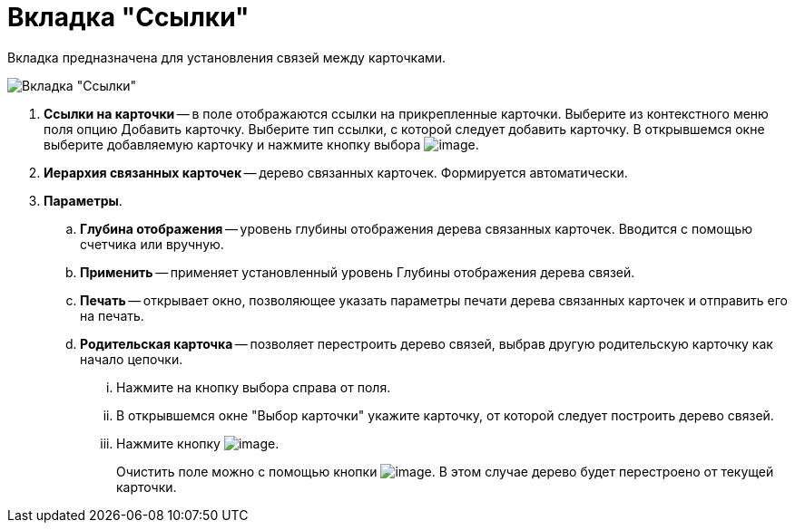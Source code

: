 = Вкладка "Ссылки"

Вкладка предназначена для установления связей между карточками.

image::Card_Doc_Tab_Links.png[Вкладка "Ссылки"]

. *Ссылки на карточки* -- в поле отображаются ссылки на прикрепленные карточки. Выберите из контекстного меню поля опцию Добавить карточку. Выберите тип ссылки, с которой следует добавить карточку. В открывшемся окне выберите добавляемую карточку и нажмите кнопку выбора image:buttons/Select.png[image].
. *Иерархия связанных карточек* -- дерево связанных карточек. Формируется автоматически.
. *Параметры*.
.. *Глубина отображения* -- уровень глубины отображения дерева связанных карточек. Вводится с помощью счетчика или вручную.
.. *Применить* -- применяет установленный уровень Глубины отображения дерева связей.
.. *Печать* -- открывает окно, позволяющее указать параметры печати дерева связанных карточек и отправить его на печать.
.. *Родительская карточка* -- позволяет перестроить дерево связей, выбрав другую родительскую карточку как начало цепочки.
... Нажмите на кнопку выбора справа от поля.
... В открывшемся окне "Выбор карточки" укажите карточку, от которой следует построить дерево связей.
... Нажмите кнопку image:buttons/Select.png[image].
+
Очистить поле можно с помощью кнопки image:buttons/Delet.png[image]. В этом случае дерево будет перестроено от текущей карточки.
